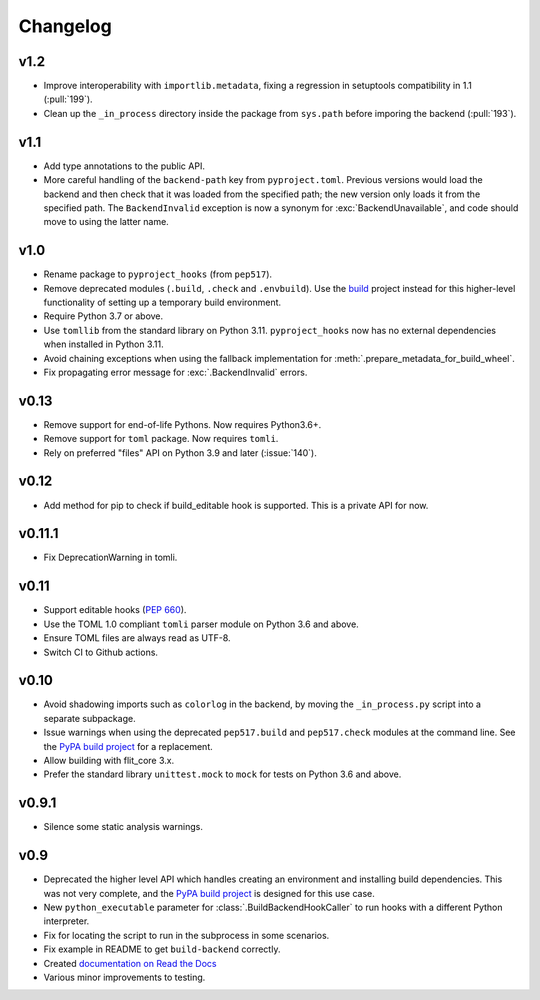 Changelog
=========

v1.2
----

- Improve interoperability with ``importlib.metadata``, fixing a regression
  in setuptools compatibility in 1.1 (:pull:`199`).
- Clean up the ``_in_process`` directory inside the package from ``sys.path``
  before imporing the backend (:pull:`193`).

v1.1
----

- Add type annotations to the public API.
- More careful handling of the ``backend-path`` key from ``pyproject.toml``.
  Previous versions would load the backend and then check that it was loaded
  from the specified path; the new version only loads it from the specified path.
  The ``BackendInvalid`` exception is now a synonym for :exc:`BackendUnavailable`,
  and code should move to using the latter name.

v1.0
----

- Rename package to ``pyproject_hooks`` (from ``pep517``).
- Remove deprecated modules (``.build``, ``.check`` and ``.envbuild``).
  Use the `build <https://pypa-build.readthedocs.io/en/stable/>`_ project
  instead for this higher-level functionality of setting up a temporary build
  environment.
- Require Python 3.7 or above.
- Use ``tomllib`` from the standard library on Python 3.11. ``pyproject_hooks``
  now has no external dependencies when installed in Python 3.11.
- Avoid chaining exceptions when using the fallback implementation for
  :meth:`.prepare_metadata_for_build_wheel`.
- Fix propagating error message for :exc:`.BackendInvalid` errors.

v0.13
-----

- Remove support for end-of-life Pythons. Now requires Python3.6+.
- Remove support for ``toml`` package. Now requires ``tomli``.
- Rely on preferred "files" API on Python 3.9 and later (:issue:`140`).

v0.12
-----

- Add method for pip to check if build_editable hook is supported.
  This is a private API for now.

v0.11.1
-------

- Fix DeprecationWarning in tomli.

v0.11
-----

- Support editable hooks (`PEP 660 <https://www.python.org/dev/peps/pep-0660/>`_).
- Use the TOML 1.0 compliant ``tomli`` parser module on Python 3.6 and above.
- Ensure TOML files are always read as UTF-8.
- Switch CI to Github actions.

v0.10
-----

- Avoid shadowing imports such as ``colorlog`` in the backend, by moving the
  ``_in_process.py`` script into a separate subpackage.
- Issue warnings when using the deprecated ``pep517.build`` and
  ``pep517.check`` modules at the command line. See the `PyPA build project
  <https://github.com/pypa/build>`_ for a replacement.
- Allow building with flit_core 3.x.
- Prefer the standard library ``unittest.mock`` to ``mock`` for tests on Python
  3.6 and above.

v0.9.1
------

- Silence some static analysis warnings.

v0.9
-----

- Deprecated the higher level API which handles creating an environment and
  installing build dependencies. This was not very complete, and the `PyPA build
  project <https://github.com/pypa/build>`_ is designed for this use case.
- New ``python_executable`` parameter for :class:`.BuildBackendHookCaller` to run hooks
  with a different Python interpreter.
- Fix for locating the script to run in the subprocess in some scenarios.
- Fix example in README to get ``build-backend`` correctly.
- Created `documentation on Read the Docs
  <https://pep517.readthedocs.io/en/latest/index.html>`__
- Various minor improvements to testing.
